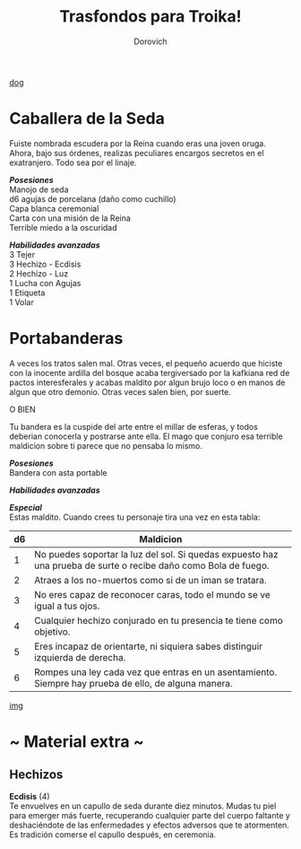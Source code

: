 #+title: Trasfondos para Troika!
#+author: Dorovich
#+options: \n:t num:nil timestamp:nil

[[./imgs/dog.jpg][dog]]

* *Caballera de la Seda*
Fuiste nombrada escudera por la Reina cuando eras una joven oruga. Ahora, bajo sus órdenes, realizas peculiares encargos secretos en el exatranjero. Todo sea por el linaje.

/*Posesiones*/
Manojo de seda
d6 agujas de porcelana (daño como cuchillo)
Capa blanca ceremonial
Carta con una misión de la Reina
Terrible miedo a la oscuridad

/*Habilidades avanzadas*/
3 Tejer
3 Hechizo - Ecdisis
2 Hechizo - Luz
1 Lucha con Agujas
1 Etiqueta
1 Volar

* *Portabanderas*
A veces los tratos salen mal. Otras veces, el pequeño acuerdo que hiciste con la inocente ardilla del bosque acaba tergiversado por la kafkiana red de pactos interesferales y acabas maldito por algun brujo loco o en manos de algun que otro demonio. Otras veces salen bien, por suerte.

O BIEN

Tu bandera es la cuspide del arte entre el millar de esferas, y todos deberian conocerla y postrarse ante ella. El mago que conjuro esa terrible maldicion sobre ti parece que no pensaba lo mismo.

/*Posesiones*/
Bandera con asta portable

/*Habilidades avanzadas*/

/*Especial*/
Estas maldito. Cuando crees tu personaje tira una vez en esta tabla:

| *d6* | *Maldicion*                                                                                                     |
|------+-----------------------------------------------------------------------------------------------------------------|
|    1 | No puedes soportar la luz del sol. Si quedas expuesto haz una prueba de surte o recibe daño como Bola de fuego. |
|    2 | Atraes a los no-muertos como si de un iman se tratara.                                                          |
|    3 | No eres capaz de reconocer caras, todo el mundo se ve igual a tus ojos.                                         |
|    4 | Cualquier hechizo conjurado en tu presencia te tiene como objetivo.                                             |
|    5 | Eres incapaz de orientarte, ni siquiera sabes distinguir izquierda de derecha.                                  |
|    6 | Rompes una ley cada vez que entras en un asentamiento. Siempre hay prueba de ello, de alguna manera.            |

[[./45b7b6fd8d598edc.jpg][img]]

* ~ Material extra ~
** Hechizos
*Ecdisis* (4)
Te envuelves en un capullo de seda durante diez minutos. Mudas tu piel para emerger más fuerte, recuperando cualquier parte del cuerpo faltante y deshaciéndote de las enfermedades y efectos adversos que te atormenten. Es tradición comerse el capullo después, en ceremonia.
